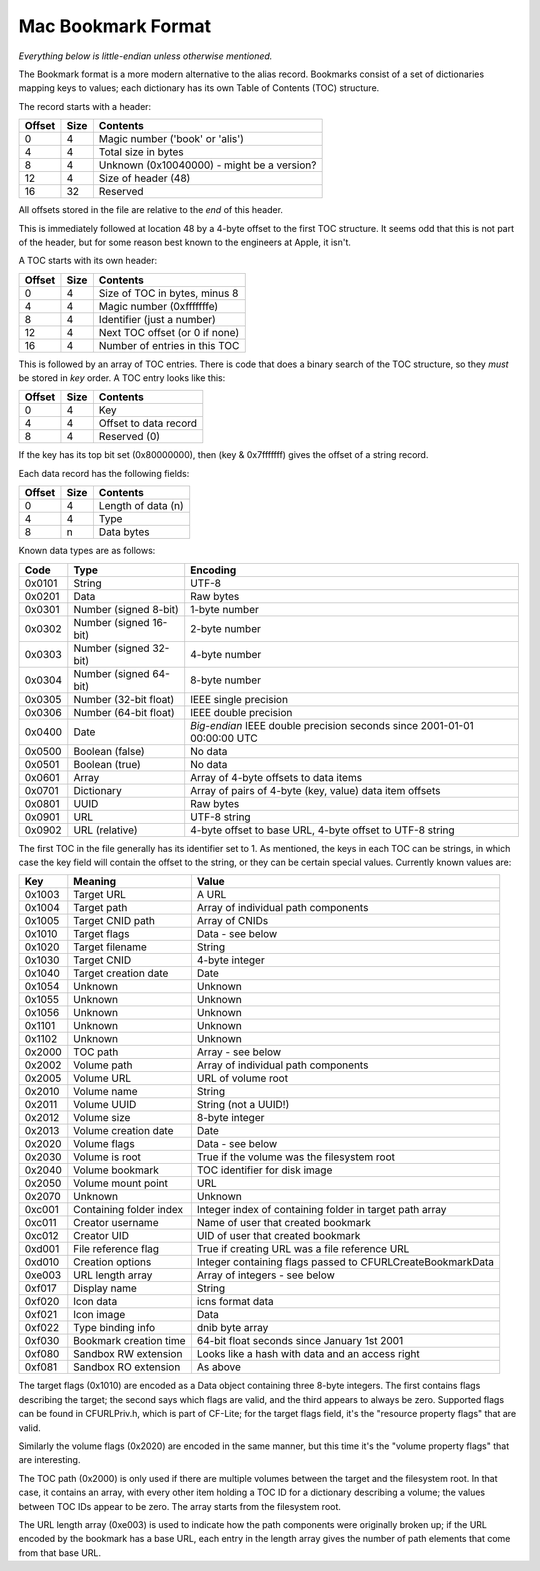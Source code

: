 Mac Bookmark Format
===================

*Everything below is little-endian unless otherwise mentioned.*

The Bookmark format is a more modern alternative to the alias record.
Bookmarks consist of a set of dictionaries mapping keys to values; each
dictionary has its own Table of Contents (TOC) structure.

The record starts with a header:

====== ==== ========
Offset Size Contents
====== ==== ========
0      4    Magic number ('book' or 'alis')
4      4    Total size in bytes
8      4    Unknown (0x10040000) - might be a version?
12     4    Size of header (48)
16     32   Reserved
====== ==== ========

All offsets stored in the file are relative to the *end* of this header.

This is immediately followed at location 48 by a 4-byte offset to the first
TOC structure.  It seems odd that this is not part of the header, but for
some reason best known to the engineers at Apple, it isn't.

A TOC starts with its own header:

====== ==== ========
Offset Size Contents
====== ==== ========
0      4    Size of TOC in bytes, minus 8
4      4    Magic number (0xfffffffe)
8      4    Identifier (just a number)
12     4    Next TOC offset (or 0 if none)
16     4    Number of entries in this TOC
====== ==== ========

This is followed by an array of TOC entries.  There is code that does a
binary search of the TOC structure, so they *must* be stored in *key* order.
A TOC entry looks like this:

====== ==== ========
Offset Size Contents
====== ==== ========
0      4    Key
4      4    Offset to data record
8      4    Reserved (0)
====== ==== ========

If the key has its top bit set (0x80000000), then (key & 0x7fffffff) gives the
offset of a string record.

Each data record has the following fields:

====== ==== ========
Offset Size Contents
====== ==== ========
0      4    Length of data (n)
4      4    Type
8      n    Data bytes
====== ==== ========

Known data types are as follows:

====== ====================== ========
Code   Type                   Encoding
====== ====================== ========
0x0101 String                 UTF-8
0x0201 Data                   Raw bytes
0x0301 Number (signed 8-bit)  1-byte number
0x0302 Number (signed 16-bit) 2-byte number
0x0303 Number (signed 32-bit) 4-byte number
0x0304 Number (signed 64-bit) 8-byte number
0x0305 Number (32-bit float)  IEEE single precision
0x0306 Number (64-bit float)  IEEE double precision
0x0400 Date                   *Big-endian* IEEE double precision seconds since 2001-01-01 00:00:00 UTC
0x0500 Boolean (false)        No data
0x0501 Boolean (true)         No data
0x0601 Array                  Array of 4-byte offsets to data items
0x0701 Dictionary             Array of pairs of 4-byte (key, value) data item offsets
0x0801 UUID                   Raw bytes
0x0901 URL                    UTF-8 string
0x0902 URL (relative)         4-byte offset to base URL, 4-byte offset to UTF-8 string
====== ====================== ========

The first TOC in the file generally has its identifier set to 1.  As
mentioned, the keys in each TOC can be strings, in which case the key field
will contain the offset to the string, or they can be certain special values.
Currently known values are:

====== ======================= =====
Key    Meaning                 Value
====== ======================= =====
0x1003 Target URL              A URL
0x1004 Target path             Array of individual path components
0x1005 Target CNID path        Array of CNIDs
0x1010 Target flags            Data - see below
0x1020 Target filename         String
0x1030 Target CNID             4-byte integer
0x1040 Target creation date    Date
0x1054 Unknown                 Unknown
0x1055 Unknown                 Unknown
0x1056 Unknown                 Unknown
0x1101 Unknown                 Unknown
0x1102 Unknown                 Unknown
0x2000 TOC path                Array - see below
0x2002 Volume path             Array of individual path components
0x2005 Volume URL              URL of volume root
0x2010 Volume name             String
0x2011 Volume UUID             String (not a UUID!)
0x2012 Volume size             8-byte integer
0x2013 Volume creation date    Date
0x2020 Volume flags            Data - see below
0x2030 Volume is root          True if the volume was the filesystem root
0x2040 Volume bookmark         TOC identifier for disk image
0x2050 Volume mount point      URL
0x2070 Unknown                 Unknown
0xc001 Containing folder index Integer index of containing folder in target path array
0xc011 Creator username        Name of user that created bookmark
0xc012 Creator UID             UID of user that created bookmark
0xd001 File reference flag     True if creating URL was a file reference URL
0xd010 Creation options        Integer containing flags passed to CFURLCreateBookmarkData
0xe003 URL length array        Array of integers - see below
0xf017 Display name            String
0xf020 Icon data               icns format data
0xf021 Icon image              Data
0xf022 Type binding info       dnib byte array
0xf030 Bookmark creation time  64-bit float seconds since January 1st 2001
0xf080 Sandbox RW extension    Looks like a hash with data and an access right
0xf081 Sandbox RO extension    As above
====== ======================= =====

The target flags (0x1010) are encoded as a Data object containing three 8-byte
integers.  The first contains flags describing the target; the second says
which flags are valid, and the third appears to always be zero.  Supported
flags can be found in CFURLPriv.h, which is part of CF-Lite; for the target
flags field, it's the "resource property flags" that are valid.

Similarly the volume flags (0x2020) are encoded in the same manner, but this
time it's the "volume property flags" that are interesting.

The TOC path (0x2000) is only used if there are multiple volumes between the
target and the filesystem root.  In that case, it contains an array, with
every other item holding a TOC ID for a dictionary describing a volume; the
values between TOC IDs appear to be zero.  The array starts from the
filesystem root.

The URL length array (0xe003) is used to indicate how the path components were
originally broken up; if the URL encoded by the bookmark has a base URL, each
entry in the length array gives the number of path elements that come from
that base URL.

